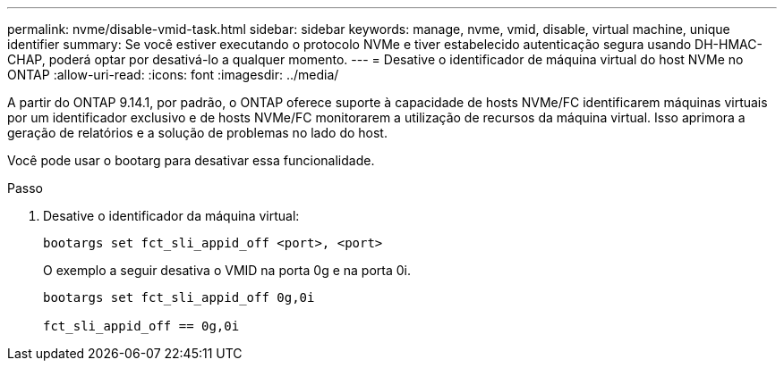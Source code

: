 ---
permalink: nvme/disable-vmid-task.html 
sidebar: sidebar 
keywords: manage, nvme, vmid, disable, virtual machine,  unique identifier 
summary: Se você estiver executando o protocolo NVMe e tiver estabelecido autenticação segura usando DH-HMAC-CHAP, poderá optar por desativá-lo a qualquer momento. 
---
= Desative o identificador de máquina virtual do host NVMe no ONTAP
:allow-uri-read: 
:icons: font
:imagesdir: ../media/


[role="lead"]
A partir do ONTAP 9.14.1, por padrão, o ONTAP oferece suporte à capacidade de hosts NVMe/FC identificarem máquinas virtuais por um identificador exclusivo e de hosts NVMe/FC monitorarem a utilização de recursos da máquina virtual. Isso aprimora a geração de relatórios e a solução de problemas no lado do host.

Você pode usar o bootarg para desativar essa funcionalidade.

.Passo
. Desative o identificador da máquina virtual:
+
[source, cli]
----
bootargs set fct_sli_appid_off <port>, <port>
----
+
O exemplo a seguir desativa o VMID na porta 0g e na porta 0i.

+
[listing]
----
bootargs set fct_sli_appid_off 0g,0i

fct_sli_appid_off == 0g,0i
----

